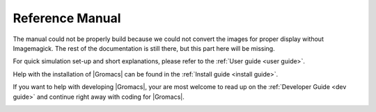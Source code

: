 .. _gmx-reference-manual-rst:

****************
Reference Manual
****************

.. highlight:: bash

The manual could not be properly build because we could not
convert the images for proper display without Imagemagick.
The rest of the documentation is still there, but this part here will be missing.

For quick simulation set-up and short explanations,
please refer to the :ref:`User guide <user guide>`.

Help with the installation of |Gromacs| can be found in the
:ref:`Install guide <install guide>`.

If you want to help with developing |Gromacs|, your are most welcome
to read up on the :ref:`Developer Guide <dev guide>` and continue
right away with coding for |Gromacs|.

.. _ff:

.. _pbc:

.. _temp-coupling:

.. _md:

